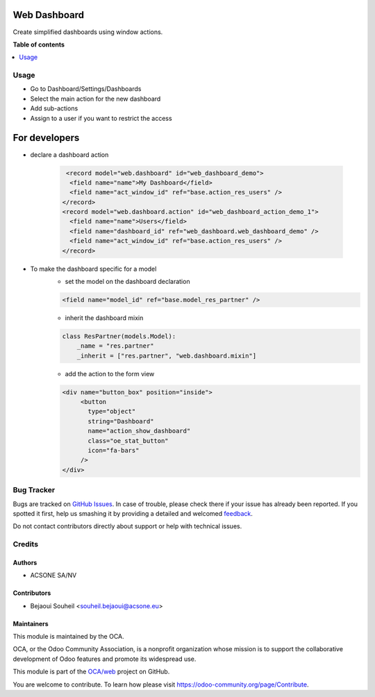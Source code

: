 =============
Web Dashboard
=============

.. !!!!!!!!!!!!!!!!!!!!!!!!!!!!!!!!!!!!!!!!!!!!!!!!!!!!
   !! This file is generated by oca-gen-addon-readme !!
   !! changes will be overwritten.                   !!
   !!!!!!!!!!!!!!!!!!!!!!!!!!!!!!!!!!!!!!!!!!!!!!!!!!!!

.. |badge1| image:: https://img.shields.io/badge/maturity-Beta-yellow.png
    :target: https://odoo-community.org/page/development-status
    :alt: Beta
.. |badge2| image:: https://img.shields.io/badge/licence-AGPL--3-blue.png
    :target: http://www.gnu.org/licenses/agpl-3.0-standalone.html
    :alt: License: AGPL-3
.. |badge3| image:: https://img.shields.io/badge/github-OCA%2Fweb-lightgray.png?logo=github
    :target: https://github.com/OCA/web/tree/13.0/web_dashboard
    :alt: OCA/web
.. |badge4| image:: https://img.shields.io/badge/weblate-Translate%20me-F47D42.png
    :target: https://translation.odoo-community.org/projects/web-13-0/web-13-0-web_dashboard
    :alt: Translate me on Weblate
.. |badge5| image:: https://img.shields.io/badge/runbot-Try%20me-875A7B.png
    :target: https://runbot.odoo-community.org/runbot/162/13.0
    :alt: Try me on Runbot

|badge1| |badge2| |badge3| |badge4| |badge5| 

Create simplified dashboards using window actions.

**Table of contents**

.. contents::
   :local:

Usage
=====

* Go to Dashboard/Settings/Dashboards
* Select the main action for the new dashboard
* Add sub-actions
* Assign to a user if you want to restrict the access

==============
For developers
==============

* declare a dashboard action

    .. code-block:: xml

       <record model="web.dashboard" id="web_dashboard_demo">
        <field name="name">My Dashboard</field>
        <field name="act_window_id" ref="base.action_res_users" />
      </record>
      <record model="web.dashboard.action" id="web_dashboard_action_demo_1">
        <field name="name">Users</field>
        <field name="dashboard_id" ref="web_dashboard.web_dashboard_demo" />
        <field name="act_window_id" ref="base.action_res_users" />
      </record>
* To make the dashboard specific for a model
    * set the model on the dashboard declaration

    .. code-block:: xml

       <field name="model_id" ref="base.model_res_partner" />

    * inherit the dashboard mixin

    .. code-block:: python

       class ResPartner(models.Model):
           _name = "res.partner"
           _inherit = ["res.partner", "web.dashboard.mixin"]

    * add the action to the form view

    .. code-block:: xml

       <div name="button_box" position="inside">
            <button
              type="object"
              string="Dashboard"
              name="action_show_dashboard"
              class="oe_stat_button"
              icon="fa-bars"
            />
       </div>

Bug Tracker
===========

Bugs are tracked on `GitHub Issues <https://github.com/OCA/web/issues>`_.
In case of trouble, please check there if your issue has already been reported.
If you spotted it first, help us smashing it by providing a detailed and welcomed
`feedback <https://github.com/OCA/web/issues/new?body=module:%20web_dashboard%0Aversion:%2013.0%0A%0A**Steps%20to%20reproduce**%0A-%20...%0A%0A**Current%20behavior**%0A%0A**Expected%20behavior**>`_.

Do not contact contributors directly about support or help with technical issues.

Credits
=======

Authors
~~~~~~~

* ACSONE SA/NV

Contributors
~~~~~~~~~~~~

* Bejaoui Souheil <souheil.bejaoui@acsone.eu>

Maintainers
~~~~~~~~~~~

This module is maintained by the OCA.

.. image:: https://odoo-community.org/logo.png
   :alt: Odoo Community Association
   :target: https://odoo-community.org

OCA, or the Odoo Community Association, is a nonprofit organization whose
mission is to support the collaborative development of Odoo features and
promote its widespread use.

This module is part of the `OCA/web <https://github.com/OCA/web/tree/13.0/web_dashboard>`_ project on GitHub.

You are welcome to contribute. To learn how please visit https://odoo-community.org/page/Contribute.
